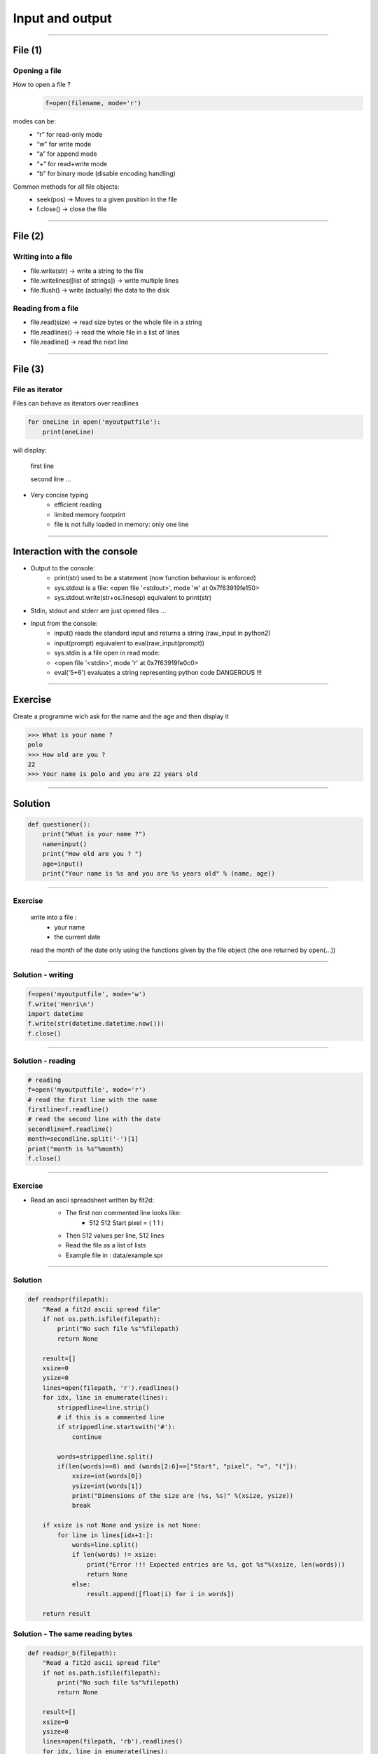 Input and output
================

----

File (1)
--------

Opening a file
^^^^^^^^^^^^^^

How to open a file ?
    .. code-block:: python

        f=open(filename, mode='r')

modes can be: 
    - “r” for read-only mode
    - “w” for write mode
    - “a” for append mode
    - “+” for read+write mode
    - “b” for binary mode (disable encoding handling)


Common methods for all file objects:
    - seek(pos) → Moves to a given position in the file
    - f.close() → close the file    


----

File (2)
--------


Writing into a file
^^^^^^^^^^^^^^^^^^^

- file.write(str) → write a string to the file
- file.writelines([list of strings]) → write multiple lines
- file.flush() → write (actually) the data to the disk


Reading from a file
^^^^^^^^^^^^^^^^^^^

- file.read(size) → read size bytes or the whole file in a string
- file.readlines() → read the whole file in a list of lines
- file.readline() → read the next line

----

File (3)
--------

File as iterator
^^^^^^^^^^^^^^^^

Files can behave as iterators over readlines

.. code-block:: python
    
    for oneLine in open('myoutputfile'):
        print(oneLine)


will display:

    first line

    second line
    ...

- Very concise typing
    - efficient reading 
    - limited memory footprint 
    - file is not fully loaded in memory: only one line


---- 


Interaction with the console
----------------------------

- Output to the console:
    - print(str) used to be a statement (now function behaviour is enforced)
    - sys.stdout is a file: <open file '<stdout>', mode 'w' at 0x7f63919fe150>
    - sys.stdout.write(str+os.linesep) equivalent to print(str)

- Stdin, stdout and stderr are just opened files …

- Input from the console:
    - input() reads the standard input and returns a string (raw_input in python2)
    - input(prompt)  equivalent to eval(raw_input(prompt))
    - sys.stdin is a file open in read mode:
    - <open file '<stdin>', mode 'r' at 0x7f63919fe0c0>
    - eval('5+6') evaluates a string representing python code DANGEROUS !!! 

----

Exercise
--------

Create a programme wich ask for the name and the age and then display it

.. code-block:: bash

    >>> What is your name ?
    polo
    >>> How old are you ? 
    22
    >>> Your name is polo and you are 22 years old


----

Solution
--------

.. code-block:: python

    def questioner():
        print("What is your name ?")
        name=input()
        print("How old are you ? ")
        age=input()
        print("Your name is %s and you are %s years old" % (name, age))


----

Exercise
^^^^^^^^

    write into a file :
        - your name
        - the current date
        
    read the month of the date only using the functions given by the file object (the one returned by open(...))


----

Solution - writing
^^^^^^^^^^^^^^^^^^

.. code-block:: python

    f=open('myoutputfile', mode='w')
    f.write('Henri\n')
    import datetime
    f.write(str(datetime.datetime.now()))
    f.close()

----

Solution - reading
^^^^^^^^^^^^^^^^^^

.. code-block:: python

    # reading
    f=open('myoutputfile', mode='r')
    # read the first line with the name
    firstline=f.readline()
    # read the second line with the date
    secondline=f.readline()
    month=secondline.split('-')[1]
    print("month is %s"%month)
    f.close()

----

Exercise
^^^^^^^^

- Read an ascii spreadsheet written by fit2d:
    - The first non commented line looks like:
        - 512 512 Start pixel = ( 1 1 )
    - Then 512 values per line, 512 lines
    - Read the file as a list of lists
    - Example file in : data/example.spr



    .. image:: img/fit2d_ascii_file.png
        :width: 700px
        :height: 400px


----

Solution
^^^^^^^^

.. code-block:: python

    def readspr(filepath):
        "Read a fit2d ascii spread file"
        if not os.path.isfile(filepath):
            print("No such file %s"%filepath)
            return None
        
        result=[]
        xsize=0
        ysize=0
        lines=open(filepath, 'r').readlines()
        for idx, line in enumerate(lines):
            strippedline=line.strip()
            # if this is a commented line
            if strippedline.startswith('#'):
                continue
                
            words=strippedline.split()
            if(len(words)==8) and (words[2:6]==["Start", "pixel", "=", "("]):
                xsize=int(words[0])
                ysize=int(words[1])
                print("Dimensions of the size are (%s, %s)" %(xsize, ysize))
                break
                
        if xsize is not None and ysize is not None:
            for line in lines[idx+1:]:
                words=line.split()
                if len(words) != xsize:
                    print("Error !!! Expected entries are %s, got %s"%(xsize, len(words)))
                    return None
                else:
                    result.append([float(i) for i in words])
                
        return result


Solution - The same reading bytes
^^^^^^^^

.. code-block:: python

    def readspr_b(filepath):
        "Read a fit2d ascii spread file"
        if not os.path.isfile(filepath):
            print("No such file %s"%filepath)
            return None
        
        result=[]
        xsize=0
        ysize=0
        lines=open(filepath, 'rb').readlines()
        for idx, line in enumerate(lines):
            strippedline=line.decode('utf-8').strip()
            # if this is a commented line
            if strippedline.startswith('#'):
                continue

            words=strippedline.split()
            if (len(words)==8) and (words[2:6]==["Start", "pixel", "=", "("]):
                xsize=int(words[0])
                ysize=int(words[1])
                print("Dimensions of the size are (%s, %s)"%(xsize, ysize))
                break
                
        if xsize is not None and ysize is not None:
            for line in lines[idx+1:]:
                words=line.decode('utf-8').split()
                if len(words) != xsize:
                    print("Error !!! Expected entries are %s, got %s"%(xsize, len(words)))
                    return None
                else:
                    result.append([float(i) for i in words])
                
        return result
